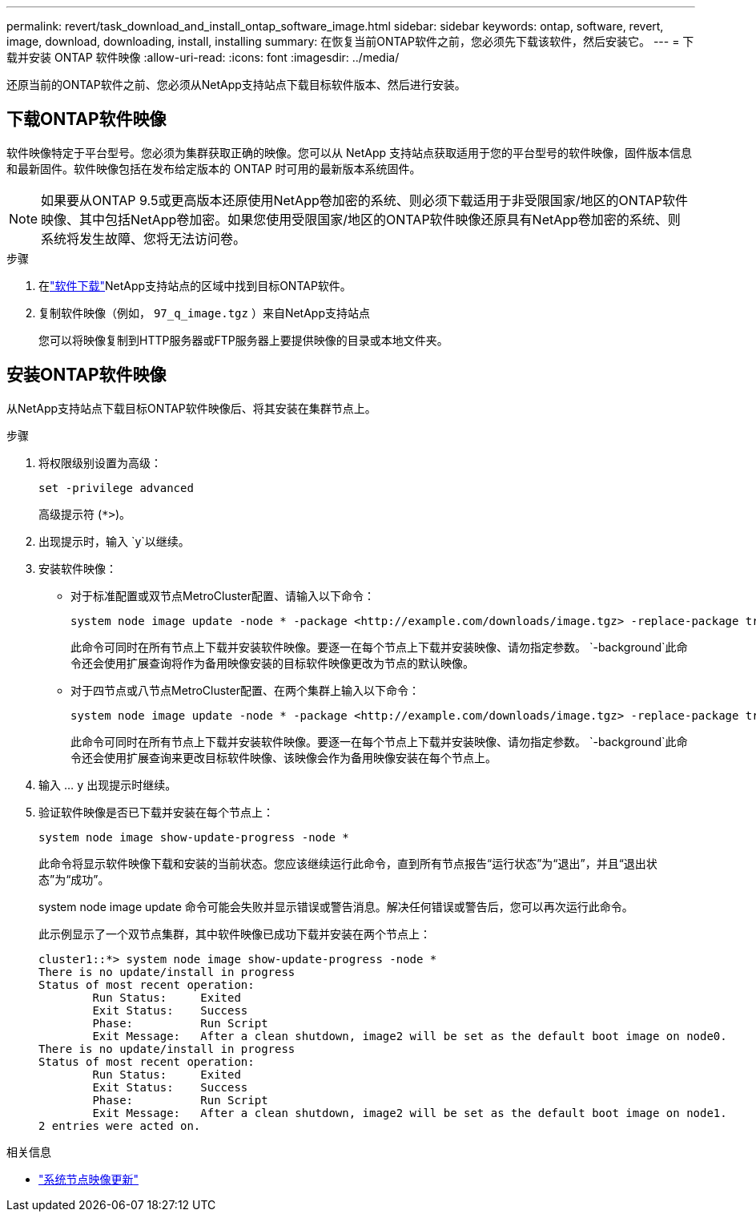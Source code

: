 ---
permalink: revert/task_download_and_install_ontap_software_image.html 
sidebar: sidebar 
keywords: ontap, software, revert, image, download, downloading, install, installing 
summary: 在恢复当前ONTAP软件之前，您必须先下载该软件，然后安装它。 
---
= 下载并安装 ONTAP 软件映像
:allow-uri-read: 
:icons: font
:imagesdir: ../media/


[role="lead"]
还原当前的ONTAP软件之前、您必须从NetApp支持站点下载目标软件版本、然后进行安装。



== 下载ONTAP软件映像

软件映像特定于平台型号。您必须为集群获取正确的映像。您可以从 NetApp 支持站点获取适用于您的平台型号的软件映像，固件版本信息和最新固件。软件映像包括在发布给定版本的 ONTAP 时可用的最新版本系统固件。


NOTE: 如果要从ONTAP 9.5或更高版本还原使用NetApp卷加密的系统、则必须下载适用于非受限国家/地区的ONTAP软件映像、其中包括NetApp卷加密。如果您使用受限国家/地区的ONTAP软件映像还原具有NetApp卷加密的系统、则系统将发生故障、您将无法访问卷。

.步骤
. 在link:http://mysupport.netapp.com/NOW/cgi-bin/software["软件下载"^]NetApp支持站点的区域中找到目标ONTAP软件。
. 复制软件映像（例如，  `97_q_image.tgz` ）来自NetApp支持站点
+
您可以将映像复制到HTTP服务器或FTP服务器上要提供映像的目录或本地文件夹。





== 安装ONTAP软件映像

从NetApp支持站点下载目标ONTAP软件映像后、将其安装在集群节点上。

.步骤
. 将权限级别设置为高级：
+
[source, cli]
----
set -privilege advanced
----
+
高级提示符 (`*>`)。

. 出现提示时，输入 `y`以继续。
. 安装软件映像：
+
** 对于标准配置或双节点MetroCluster配置、请输入以下命令：
+
[source, cli]
----
system node image update -node * -package <http://example.com/downloads/image.tgz> -replace-package true -replace {image1|image2} -background true -setdefault true
----
+
此命令可同时在所有节点上下载并安装软件映像。要逐一在每个节点上下载并安装映像、请勿指定参数。 `-background`此命令还会使用扩展查询将作为备用映像安装的目标软件映像更改为节点的默认映像。

** 对于四节点或八节点MetroCluster配置、在两个集群上输入以下命令：
+
[source, cli]
----
system node image update -node * -package <http://example.com/downloads/image.tgz> -replace-package true -replace {image1|image2} -background true -setdefault false
----
+
此命令可同时在所有节点上下载并安装软件映像。要逐一在每个节点上下载并安装映像、请勿指定参数。 `-background`此命令还会使用扩展查询来更改目标软件映像、该映像会作为备用映像安装在每个节点上。



. 输入 ... `y` 出现提示时继续。
. 验证软件映像是否已下载并安装在每个节点上：
+
[source, cli]
----
system node image show-update-progress -node *
----
+
此命令将显示软件映像下载和安装的当前状态。您应该继续运行此命令，直到所有节点报告“运行状态”为“退出”，并且“退出状态”为“成功”。

+
system node image update 命令可能会失败并显示错误或警告消息。解决任何错误或警告后，您可以再次运行此命令。

+
此示例显示了一个双节点集群，其中软件映像已成功下载并安装在两个节点上：

+
[listing]
----
cluster1::*> system node image show-update-progress -node *
There is no update/install in progress
Status of most recent operation:
        Run Status:     Exited
        Exit Status:    Success
        Phase:          Run Script
        Exit Message:   After a clean shutdown, image2 will be set as the default boot image on node0.
There is no update/install in progress
Status of most recent operation:
        Run Status:     Exited
        Exit Status:    Success
        Phase:          Run Script
        Exit Message:   After a clean shutdown, image2 will be set as the default boot image on node1.
2 entries were acted on.
----


.相关信息
* link:https://docs.netapp.com/us-en/ontap-cli/system-node-image-update.html["系统节点映像更新"^]

